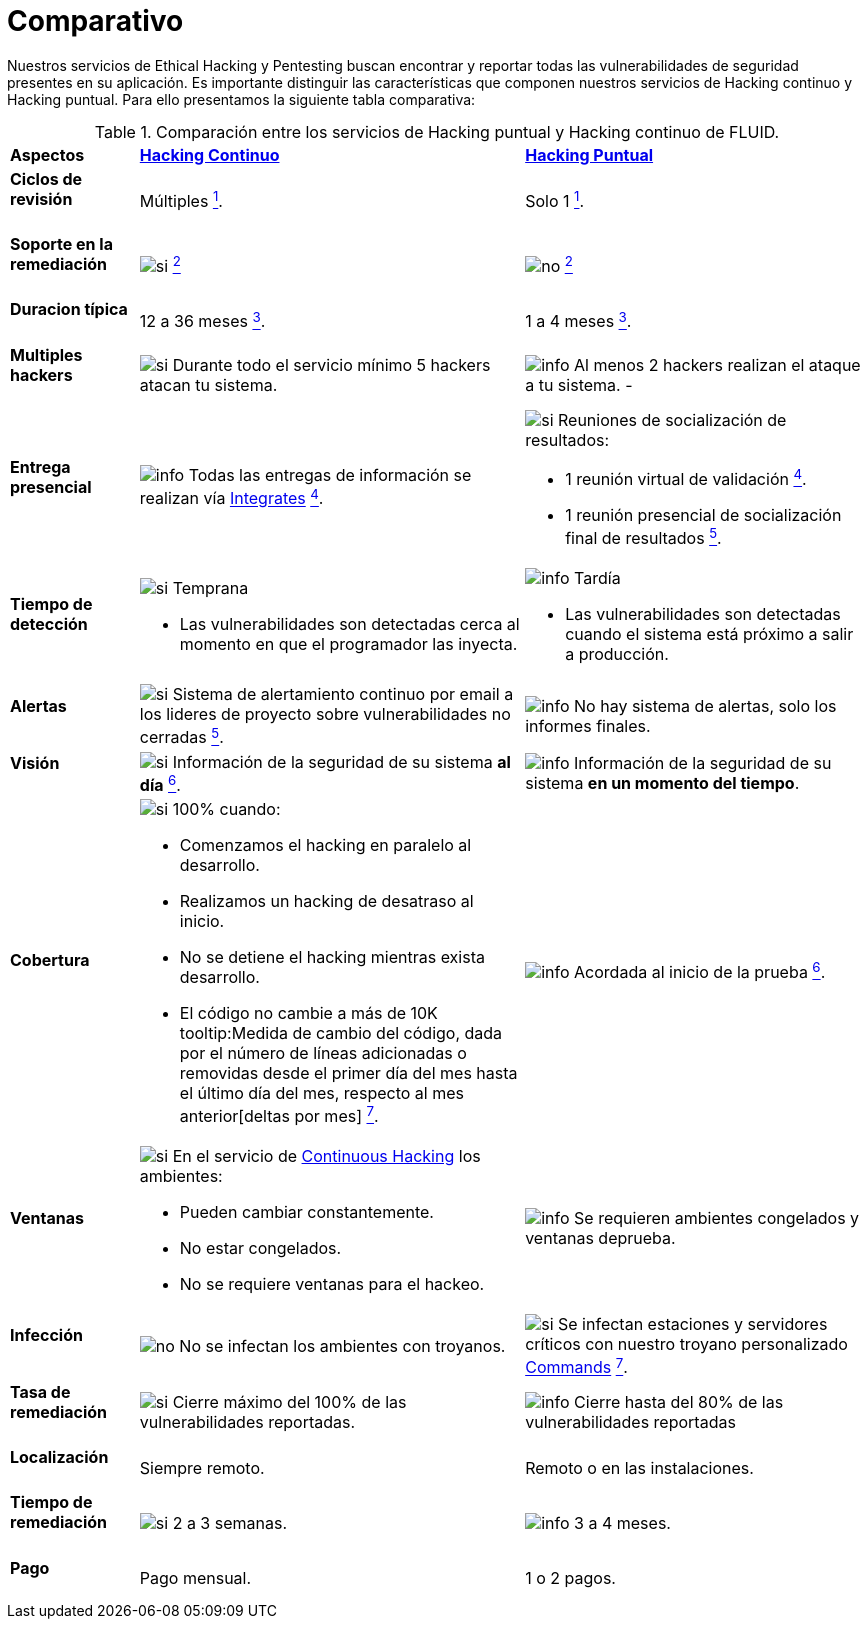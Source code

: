 :slug: servicios/comparativo/
:category: servicios
:description: Nuestros servicios de Ethical Hacking y Pentesting buscan encontrar y reportar todas las vulnerabilidades de seguridad presentes en su aplicación. Es importante distinguir las características que componen nuestros servicios de Hacking continuo y Hacking puntual.
:keywords: FLUID, Ethical Hacking, Comparación, Hacking Puntual, Hacking continuo, Pentesting.
:translate: services/comparative/
:si: image:../../images/icons/yes.png[si]
:no: image:../../images/icons/no.png[no]
:info: image:../../images/icons/info.png[info]

= Comparativo

{description} Para ello presentamos la siguiente tabla comparativa:

.Comparación entre los servicios de Hacking puntual y Hacking continuo de FLUID.
[role="tb-row"]
[cols="15,45,40"]
|====
| *Aspectos*
| link:../hacking-continuo/[*Hacking Continuo*]
| link:../hacking-puntual/[*Hacking Puntual*]

a|==== Ciclos de revisión
| Múltiples link:../hacking-continuo/#verificacion-de-cierre[^1^].
| Solo +1+ link:../hacking-puntual/#verificacion-de-cierre-(opcional)[^1^].

a|==== Soporte en la remediación
| {si} link:../hacking-continuo/#soporte-de-remediacion[^2^]
| {no} link:../hacking-puntual/#soporte-de-remediacion[^2^]

a|==== Duracion típica
| +12+ a +36+ meses link:../hacking-continuo/#duracion[^3^].
| +1+ a +4+ meses link:../hacking-puntual/#duracion-especifica[^3^].

a|==== Multiples hackers
|{si} Durante todo el servicio mínimo +5+ hackers atacan tu sistema.
|{info} Al menos +2+ hackers realizan el ataque a tu sistema.
-
a|==== Entrega presencial
|{info} Todas las entregas de información se realizan vía
[button]#link:../../productos/integrates/[Integrates]#
link:../hacking-continuo/#generar-informes-tecnicos-y-ejecutivos-desde-integrates[^4^].

a|{si} Reuniones de socialización de resultados:

* +1+ reunión virtual de validación link:../hacking-puntual/#reunion-de-validacion-de-informes[^4^].
* +1+ reunión presencial de socialización final de resultados link:../hacking-puntual/#reunion-de-entrega[^5^].

a|==== Tiempo de detección
a|{si} Temprana

* Las vulnerabilidades son detectadas
cerca al momento en que el programador las inyecta.

a|{info} Tardía

* Las vulnerabilidades son detectadas
cuando el sistema está próximo a salir a producción.

a|==== Alertas
|{si} Sistema de alertamiento continuo por email
a los lideres de proyecto sobre vulnerabilidades no cerradas
link:../hacking-continuo/#seguimiento-de-vulnerabilidades-a-traves-de-integrates[^5^].
|{info} No hay sistema de alertas, solo los informes finales.

a|==== Visión
|{si} Información de la seguridad de su sistema *al día*
link:../hacking-continuo/#seguimiento-de-vulnerabilidades-a-traves-de-integrates[^6^].
|{info} Información de la seguridad de su sistema *en un momento del tiempo*.

a|==== Cobertura
a|{si} +100%+ cuando:

* Comenzamos el hacking en paralelo al desarrollo.
* Realizamos un hacking de desatraso al inicio.
* No se detiene el hacking mientras exista desarrollo.
* El código no cambie a más de +10K+
tooltip:Medida de cambio del código, dada por el número de líneas adicionadas o removidas desde el primer día del mes hasta el último día del mes, respecto al mes anterior[deltas por mes] link:../hacking-continuo/#cobertura[^7^].

a|{info} Acordada al inicio de la prueba
link:../hacking-puntual/#cobertura[^6^].

a|==== Ventanas
a|{si} En el servicio de
[button]#link:../../servicios/hacking-continuo/[Continuous Hacking]#
los ambientes:

* Pueden cambiar constantemente.
* No estar congelados.
* No se requiere ventanas para el hackeo.

|{info} Se requieren ambientes congelados y ventanas deprueba.

a|==== Infección
| {no} No se infectan los ambientes con troyanos.
| {si} Se infectan estaciones y servidores críticos
con nuestro troyano personalizado
[button]#link:../../productos/commands/[Commands]#
link:../hacking-puntual/#infeccion[^7^].

a|==== Tasa de remediación
| {si} Cierre máximo del +100%+ de las vulnerabilidades reportadas.

| {info} Cierre hasta del +80%+ de las vulnerabilidades reportadas

a|==== Localización
| Siempre remoto.
| Remoto o en las instalaciones.

a|==== Tiempo de remediación
| {si} +2+ a +3+ semanas.
| {info} +3+ a +4+ meses.

a|==== Pago
| Pago mensual.
| +1+ o +2+ pagos.

|====
